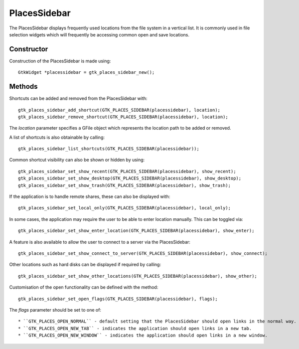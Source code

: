 PlacesSidebar
=============
The PlacesSidebar displays frequently used locations from the file system in a vertical list. It is commonly used in file selection widgets which will frequently be accessing common open and save locations.

===========
Constructor
===========
Construction of the PlacesSidebar is made using::

  GtkWidget *placessidebar = gtk_places_sidebar_new();

=======
Methods
=======
Shortcuts can be added and removed from the PlacesSidebar with::

  gtk_places_sidebar_add_shortcut(GTK_PLACES_SIDEBAR(placessidebar), location);
  gtk_places_sidebar_remove_shortcut(GTK_PLACES_SIDEBAR(placessidebar), location);

The *location* parameter specifies a GFile object which represents the location path to be added or removed.

A list of shortcuts is also obtainable by calling::

  gtk_places_sidebar_list_shortcuts(GTK_PLACES_SIDEBAR(placessidebar));

Common shortcut visibility can also be shown or hidden by using::

  gtk_places_sidebar_set_show_recent(GTK_PLACES_SIDEBAR(placessidebar), show_recent);
  gtk_places_sidebar_set_show_desktop(GTK_PLACES_SIDEBAR(placessidebar), show_desktop);
  gtk_places_sidebar_set_show_trash(GTK_PLACES_SIDEBAR(placessidebar), show_trash);

If the application is to handle remote shares, these can also be displayed with::

  gtk_places_sidebar_set_local_only(GTK_PLACES_SIDEBAR(placessidebar), local_only);

In some cases, the application may require the user to be able to enter location manually. This can be toggled via::

  gtk_places_sidebar_set_show_enter_location(GTK_PLACES_SIDEBAR(placessidebar), show_enter);

A feature is also available to allow the user to connect to a server via the PlacesSidebar::

  gtk_places_sidebar_set_show_connect_to_server(GTK_PLACES_SIDEBAR(placessidebar), show_connect);

Other locations such as hard disks can be displayed if required by calling::

  gtk_places_sidebar_set_show_other_locations(GTK_PLACES_SIDEBAR(placessidebar), show_other);

Customisation of the open functionality can be defined with the method::

  gtk_places_sidebar_set_open_flags(GTK_PLACES_SIDEBAR(placessidebar), flags);

The *flags* parameter should be set to one of::

* ``GTK_PLACES_OPEN_NORMAL`` - default setting that the PlacesSidebar should open links in the normal way.
* ``GTK_PLACES_OPEN_NEW_TAB`` - indicates the application should open links in a new tab.
* ``GTK_PLACES_OPEN_NEW_WINDOW`` - indicates the application should open links in a new window.
